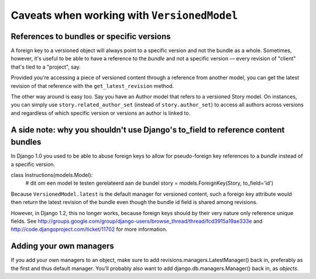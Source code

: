 Caveats when working with ``VersionedModel``
============================================

References to bundles or specific versions
------------------------------------------

A foreign key to a versioned object will always point to a specific
version and not the bundle as a whole.  Sometimes, however, it's useful to be able
to have a reference to the *bundle* and not a specific version — every revision of "client"
that's tied to a "project", say.

Provided you're accessing a piece of versioned content through a reference from another
model, you can get the latest revision of that reference with the ``get_latest_revision`` method.

The other way around is easy too. Say you have an Author model that refers to a versioned Story
model. On instances, you can simply use ``story.related_author_set`` (instead of ``story.author_set``)
to access all authors across versions and regardless of which specific version or versions an 
author is linked to.

A side note: why you shouldn't use Django's to_field to reference content bundles
---------------------------------------------------------------------------------

In Django 1.0 you used to be able to abuse foreign keys to allow for
pseudo-foreign key references to a *bundle* instead of a specific version.

class Instructions(models.Model):
    # dit om een model te testen gerelateerd aan de bundel
    story = models.ForeignKey(Story, to_field='id')

Because ``VersionedModel.latest`` is the default manager for versioned content, 
such a foreign key attribute would then return the latest revision of the bundle
even though the bundle id field is shared among revisions.

However, in Django 1.2, this no longer works, because foreign keys should by their
very nature only reference unique fields. See 
http://groups.google.com/group/django-users/browse_thread/thread/fcd3915a19ae333e
and 
http://code.djangoproject.com/ticket/11702
for more information.

Adding your own managers
------------------------

If you add your own managers to an object, make sure to add revisions.managers.LatestManager()
back in, preferably as the first and thus default manager. You'll probably also want to 
add django.db.managers.Manager() back in, as `objects`.